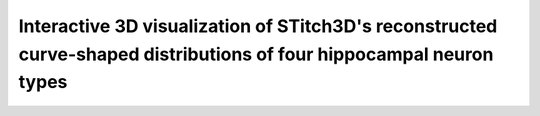 Interactive 3D visualization of STitch3D's reconstructed curve-shaped distributions of four hippocampal neuron types
=========================================================

.. raw:: html
   :file: mouse_brain_hpc_3d.html